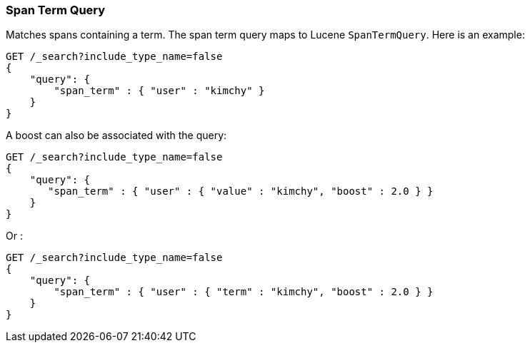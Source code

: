 [[query-dsl-span-term-query]]
=== Span Term Query

Matches spans containing a term. The span term query maps to Lucene
`SpanTermQuery`. Here is an example:

[source,js]
--------------------------------------------------
GET /_search?include_type_name=false
{
    "query": {
        "span_term" : { "user" : "kimchy" }
    }
}    
--------------------------------------------------
// CONSOLE

A boost can also be associated with the query:

[source,js]
--------------------------------------------------
GET /_search?include_type_name=false
{
    "query": {
       "span_term" : { "user" : { "value" : "kimchy", "boost" : 2.0 } }
    }
}    
--------------------------------------------------
// CONSOLE

Or :

[source,js]
--------------------------------------------------
GET /_search?include_type_name=false
{
    "query": {
        "span_term" : { "user" : { "term" : "kimchy", "boost" : 2.0 } }
    }
}    
--------------------------------------------------
// CONSOLE
